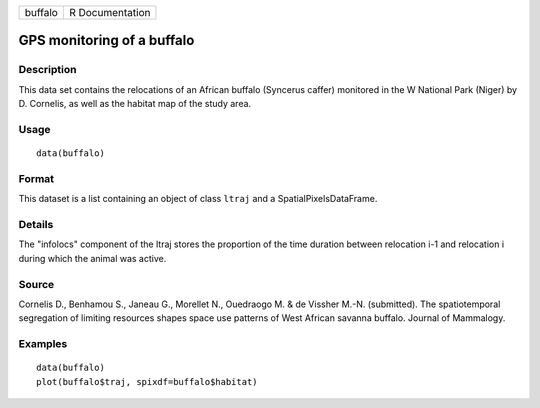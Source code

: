 +-----------+-------------------+
| buffalo   | R Documentation   |
+-----------+-------------------+

GPS monitoring of a buffalo
---------------------------

Description
~~~~~~~~~~~

This data set contains the relocations of an African buffalo (Syncerus
caffer) monitored in the W National Park (Niger) by D. Cornelis, as well
as the habitat map of the study area.

Usage
~~~~~

::

    data(buffalo)

Format
~~~~~~

This dataset is a list containing an object of class ``ltraj`` and a
SpatialPixelsDataFrame.

Details
~~~~~~~

The "infolocs" component of the ltraj stores the proportion of the time
duration between relocation i-1 and relocation i during which the animal
was active.

Source
~~~~~~

Cornelis D., Benhamou S., Janeau G., Morellet N., Ouedraogo M. & de
Vissher M.-N. (submitted). The spatiotemporal segregation of limiting
resources shapes space use patterns of West African savanna buffalo.
Journal of Mammalogy.

Examples
~~~~~~~~

::

    data(buffalo)
    plot(buffalo$traj, spixdf=buffalo$habitat)

